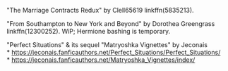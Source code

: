 :PROPERTIES:
:Author: amethyst_lover
:Score: 4
:DateUnix: 1606161224.0
:DateShort: 2020-Nov-23
:END:

"The Marriage Contracts Redux" by Clell65619 linkffn(5835213).

"From Southampton to New York and Beyond" by Dorothea Greengrass linkffn(12300252). WiP; Hermione bashing is temporary.

"Perfect Situations" & its sequel "Matryoshka Vignettes" by Jeconais\\
* [[https://jeconais.fanficauthors.net/Perfect_Situations/Perfect_Situations/]]\\
* [[https://jeconais.fanficauthors.net/Matryoshka_Vignettes/index/]]